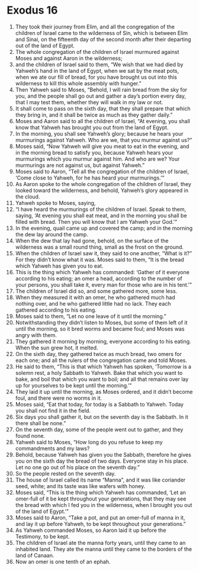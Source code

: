 ﻿
* Exodus 16
1. They took their journey from Elim, and all the congregation of the children of Israel came to the wilderness of Sin, which is between Elim and Sinai, on the fifteenth day of the second month after their departing out of the land of Egypt. 
2. The whole congregation of the children of Israel murmured against Moses and against Aaron in the wilderness; 
3. and the children of Israel said to them, “We wish that we had died by Yahweh’s hand in the land of Egypt, when we sat by the meat pots, when we ate our fill of bread, for you have brought us out into this wilderness to kill this whole assembly with hunger.” 
4. Then Yahweh said to Moses, “Behold, I will rain bread from the sky for you, and the people shall go out and gather a day’s portion every day, that I may test them, whether they will walk in my law or not. 
5. It shall come to pass on the sixth day, that they shall prepare that which they bring in, and it shall be twice as much as they gather daily.” 
6. Moses and Aaron said to all the children of Israel, “At evening, you shall know that Yahweh has brought you out from the land of Egypt. 
7. In the morning, you shall see Yahweh’s glory; because he hears your murmurings against Yahweh. Who are we, that you murmur against us?” 
8. Moses said, “Now Yahweh will give you meat to eat in the evening, and in the morning bread to satisfy you, because Yahweh hears your murmurings which you murmur against him. And who are we? Your murmurings are not against us, but against Yahweh.” 
9. Moses said to Aaron, “Tell all the congregation of the children of Israel, ‘Come close to Yahweh, for he has heard your murmurings.’” 
10. As Aaron spoke to the whole congregation of the children of Israel, they looked toward the wilderness, and behold, Yahweh’s glory appeared in the cloud. 
11. Yahweh spoke to Moses, saying, 
12. “I have heard the murmurings of the children of Israel. Speak to them, saying, ‘At evening you shall eat meat, and in the morning you shall be filled with bread. Then you will know that I am Yahweh your God.’” 
13. In the evening, quail came up and covered the camp; and in the morning the dew lay around the camp. 
14. When the dew that lay had gone, behold, on the surface of the wilderness was a small round thing, small as the frost on the ground. 
15. When the children of Israel saw it, they said to one another, “What is it?” For they didn’t know what it was. Moses said to them, “It is the bread which Yahweh has given you to eat. 
16. This is the thing which Yahweh has commanded: ‘Gather of it everyone according to his eating; an omer a head, according to the number of your persons, you shall take it, every man for those who are in his tent.’” 
17. The children of Israel did so, and some gathered more, some less. 
18. When they measured it with an omer, he who gathered much had nothing over, and he who gathered little had no lack. They each gathered according to his eating. 
19. Moses said to them, “Let no one leave of it until the morning.” 
20. Notwithstanding they didn’t listen to Moses, but some of them left of it until the morning, so it bred worms and became foul; and Moses was angry with them. 
21. They gathered it morning by morning, everyone according to his eating. When the sun grew hot, it melted. 
22. On the sixth day, they gathered twice as much bread, two omers for each one; and all the rulers of the congregation came and told Moses. 
23. He said to them, “This is that which Yahweh has spoken, ‘Tomorrow is a solemn rest, a holy Sabbath to Yahweh. Bake that which you want to bake, and boil that which you want to boil; and all that remains over lay up for yourselves to be kept until the morning.’” 
24. They laid it up until the morning, as Moses ordered, and it didn’t become foul, and there were no worms in it. 
25. Moses said, “Eat that today, for today is a Sabbath to Yahweh. Today you shall not find it in the field. 
26. Six days you shall gather it, but on the seventh day is the Sabbath. In it there shall be none.” 
27. On the seventh day, some of the people went out to gather, and they found none. 
28. Yahweh said to Moses, “How long do you refuse to keep my commandments and my laws? 
29. Behold, because Yahweh has given you the Sabbath, therefore he gives you on the sixth day the bread of two days. Everyone stay in his place. Let no one go out of his place on the seventh day.” 
30. So the people rested on the seventh day. 
31. The house of Israel called its name “Manna”, and it was like coriander seed, white; and its taste was like wafers with honey. 
32. Moses said, “This is the thing which Yahweh has commanded, ‘Let an omer-full of it be kept throughout your generations, that they may see the bread with which I fed you in the wilderness, when I brought you out of the land of Egypt.’” 
33. Moses said to Aaron, “Take a pot, and put an omer-full of manna in it, and lay it up before Yahweh, to be kept throughout your generations.” 
34. As Yahweh commanded Moses, so Aaron laid it up before the Testimony, to be kept. 
35. The children of Israel ate the manna forty years, until they came to an inhabited land. They ate the manna until they came to the borders of the land of Canaan. 
36. Now an omer is one tenth of an ephah. 
